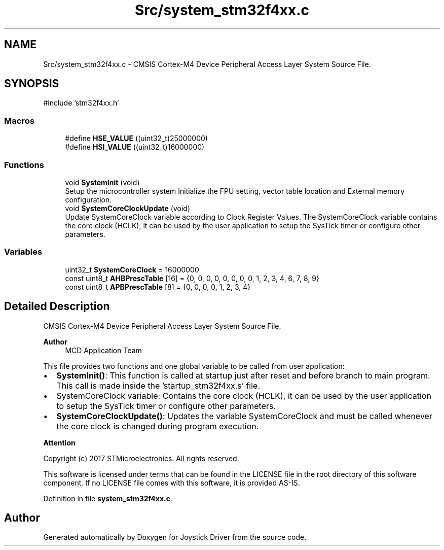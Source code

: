 .TH "Src/system_stm32f4xx.c" 3 "Version JSTDRVF4" "Joystick Driver" \" -*- nroff -*-
.ad l
.nh
.SH NAME
Src/system_stm32f4xx.c \- CMSIS Cortex-M4 Device Peripheral Access Layer System Source File\&.  

.SH SYNOPSIS
.br
.PP
\fR#include 'stm32f4xx\&.h'\fP
.br

.SS "Macros"

.in +1c
.ti -1c
.RI "#define \fBHSE_VALUE\fP   ((uint32_t)25000000)"
.br
.ti -1c
.RI "#define \fBHSI_VALUE\fP   ((uint32_t)16000000)"
.br
.in -1c
.SS "Functions"

.in +1c
.ti -1c
.RI "void \fBSystemInit\fP (void)"
.br
.RI "Setup the microcontroller system Initialize the FPU setting, vector table location and External memory configuration\&. "
.ti -1c
.RI "void \fBSystemCoreClockUpdate\fP (void)"
.br
.RI "Update SystemCoreClock variable according to Clock Register Values\&. The SystemCoreClock variable contains the core clock (HCLK), it can be used by the user application to setup the SysTick timer or configure other parameters\&. "
.in -1c
.SS "Variables"

.in +1c
.ti -1c
.RI "uint32_t \fBSystemCoreClock\fP = 16000000"
.br
.ti -1c
.RI "const uint8_t \fBAHBPrescTable\fP [16] = {0, 0, 0, 0, 0, 0, 0, 0, 1, 2, 3, 4, 6, 7, 8, 9}"
.br
.ti -1c
.RI "const uint8_t \fBAPBPrescTable\fP [8] = {0, 0, 0, 0, 1, 2, 3, 4}"
.br
.in -1c
.SH "Detailed Description"
.PP 
CMSIS Cortex-M4 Device Peripheral Access Layer System Source File\&. 


.PP
\fBAuthor\fP
.RS 4
MCD Application Team 
.RE
.PP
This file provides two functions and one global variable to be called from user application:
.IP "\(bu" 2
\fBSystemInit()\fP: This function is called at startup just after reset and before branch to main program\&. This call is made inside the 'startup_stm32f4xx\&.s' file\&.
.IP "\(bu" 2
SystemCoreClock variable: Contains the core clock (HCLK), it can be used by the user application to setup the SysTick timer or configure other parameters\&.
.IP "\(bu" 2
\fBSystemCoreClockUpdate()\fP: Updates the variable SystemCoreClock and must be called whenever the core clock is changed during program execution\&.
.PP

.PP
\fBAttention\fP
.RS 4
.RE
.PP
Copyright (c) 2017 STMicroelectronics\&. All rights reserved\&.

.PP
This software is licensed under terms that can be found in the LICENSE file in the root directory of this software component\&. If no LICENSE file comes with this software, it is provided AS-IS\&. 
.PP
Definition in file \fBsystem_stm32f4xx\&.c\fP\&.
.SH "Author"
.PP 
Generated automatically by Doxygen for Joystick Driver from the source code\&.
